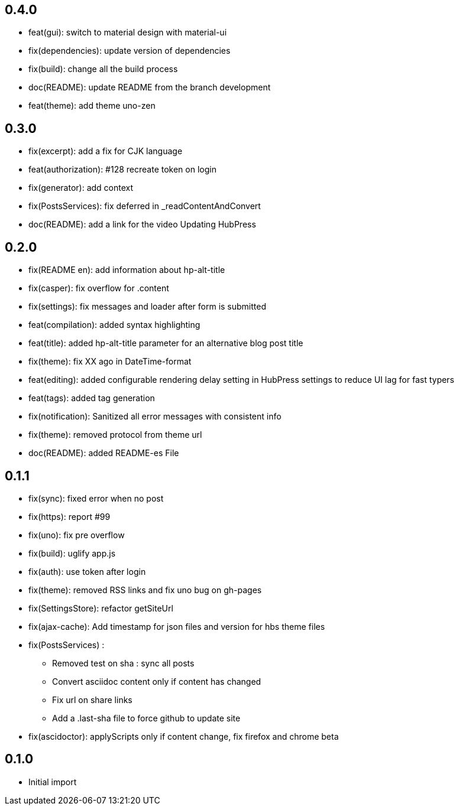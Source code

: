 ## 0.4.0

* feat(gui): switch to material design with material-ui
* fix(dependencies): update version of dependencies
* fix(build): change all the build process
* doc(README): update README from the branch development
* feat(theme): add theme uno-zen

## 0.3.0

* fix(excerpt): add a fix for CJK language
* feat(authorization): #128 recreate token on login
* fix(generator): add context
* fix(PostsServices): fix deferred in _readContentAndConvert
* doc(README): add a link for the video Updating HubPress

## 0.2.0

* fix(README en): add information about hp-alt-title
* fix(casper): fix overflow for .content
* fix(settings): fix messages and loader after form is submitted
* feat(compilation): added syntax highlighting
* feat(title): added hp-alt-title parameter for an alternative blog post title
* fix(theme): fix XX ago in DateTime-format
* feat(editing): added configurable rendering delay setting in HubPress settings to reduce UI lag for fast typers
* feat(tags): added tag generation
* fix(notification): Sanitized all error messages with consistent info
* fix(theme): removed protocol from theme url
* doc(README): added README-es File

## 0.1.1

* fix(sync): fixed error when no post
* fix(https): report #99
* fix(uno): fix pre overflow
* fix(build): uglify app.js
* fix(auth): use token after login
* fix(theme): removed RSS links and fix uno bug on gh-pages
* fix(SettingsStore): refactor getSiteUrl
* fix(ajax-cache): Add timestamp for json files and version for hbs theme files
* fix(PostsServices) :
** Removed test on sha : sync all posts
** Convert asciidoc content only if content has changed
** Fix url on share links
** Add a .last-sha file to force github to update site
* fix(ascidoctor): applyScripts only if content change, fix firefox and chrome beta



## 0.1.0

* Initial import
